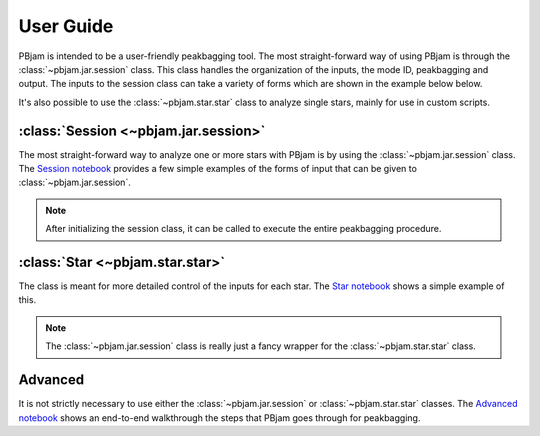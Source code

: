 User Guide
==========

PBjam is intended to be a user-friendly peakbagging tool. The most straight-forward way of using PBjam is through the :class:`~pbjam.jar.session` class. This class handles the organization of the inputs, the mode ID, peakbagging and output. The inputs to the session class can take a variety of forms which are shown in the example below below. 

It's also possible to use the :class:`~pbjam.star.star` class to analyze single stars, mainly for use in custom scripts.

:class:`Session <~pbjam.jar.session>`
-------------------------------------
The most straight-forward way to analyze one or more stars with PBjam is by using the :class:`~pbjam.jar.session` class. The `Session notebook <https://github.com/grd349/PBjam/blob/master/Examples/Example-Session.ipynb>`_ provides a few simple examples of the forms of input that can be given to :class:`~pbjam.jar.session`. 

.. note:: 
    After initializing the session class, it can be called to execute the entire peakbagging procedure.


:class:`Star <~pbjam.star.star>`
--------------------------------
The class is meant for more detailed control of the inputs for each star. The `Star notebook <https://github.com/grd349/PBjam/blob/master/Examples/Example-Star.ipynb>`_ shows a simple example of this. 

.. note::
    The :class:`~pbjam.jar.session` class is really just a fancy wrapper for the :class:`~pbjam.star.star` class. 

Advanced
--------
It is not strictly necessary to use either the :class:`~pbjam.jar.session` or :class:`~pbjam.star.star` classes. The `Advanced notebook <https://github.com/grd349/PBjam/blob/master/Examples/Example-Advanced.ipynb>`_ shows an end-to-end walkthrough the steps that PBjam goes through for peakbagging.

